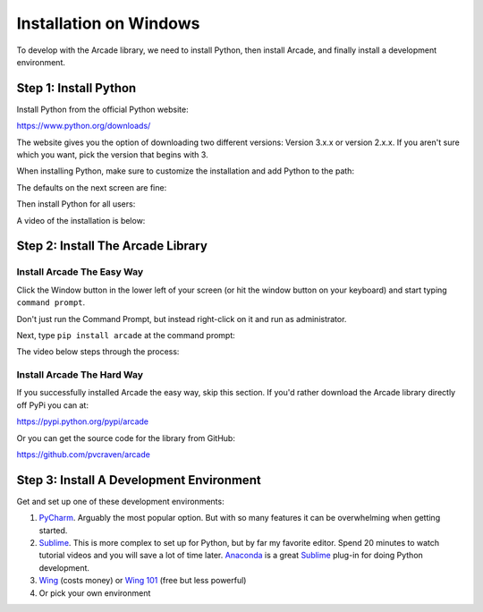 Installation on Windows
=======================

To develop with the Arcade library, we need to install Python, then install
Arcade, and finally install a development environment.

Step 1: Install Python
----------------------

Install Python from the official Python website:

https://www.python.org/downloads/

The website gives you the option of downloading two different versions:
Version 3.x.x or version 2.x.x. If you aren't sure which you want, pick the
version that begins with 3.

When installing Python, make sure to customize the installation and add
Python to the path:

.. image:: images/setup_windows_1.png
    :width: 400px

The defaults on the next screen are fine:

.. image:: images/setup_windows_2.png
    :width: 400px

Then install Python for all users:

.. image:: images/setup_windows_3.png
    :width: 400px

A video of the installation is below:

.. raw:: html

    <iframe width="560" height="315" src="https://www.youtube.com/embed/KbA6zbUXXP4" frameborder="0" allowfullscreen></iframe><p>


Step 2: Install The Arcade Library
----------------------------------

Install Arcade The Easy Way
^^^^^^^^^^^^^^^^^^^^^^^^^^^

Click the Window button in the lower left of your screen (or hit the window
button on your keyboard) and start typing ``command prompt``.

Don't just run the Command Prompt, but instead right-click on it and run as
administrator.

.. image:: images/setup_windows_4.png
    :width: 350px

Next, type ``pip install arcade`` at the command prompt:

.. image:: images/pip_install_arcade_windows.png
    :width: 450px

The video below steps through the process:

.. raw:: html

    <iframe width="560" height="315" src="https://www.youtube.com/embed/6ZU8kNoATRo" frameborder="0" allowfullscreen></iframe><p>

Install Arcade The Hard Way
^^^^^^^^^^^^^^^^^^^^^^^^^^^

If you successfully installed Arcade the easy way, skip this section. If
you'd rather download the Arcade library directly off PyPi you can at:

https://pypi.python.org/pypi/arcade

Or you can get the source code for the library from GitHub:

https://github.com/pvcraven/arcade

Step 3: Install A Development Environment
-----------------------------------------

Get and set up one of these development environments:

#. PyCharm_. Arguably the most popular option. But with so many features it can
   be overwhelming when getting started.
#. Sublime_. This is more complex to set up for Python, but by far my favorite
   editor. Spend 20 minutes to watch tutorial videos and you will save a lot of
   time later.
   Anaconda_ is a great Sublime_ plug-in for doing Python development.
#. Wing_ (costs money) or `Wing 101`_ (free but less powerful)
#. Or pick your own environment

.. _PyCharm: https://www.jetbrains.com/pycharm/
.. _Sublime: https://www.sublimetext.com/
.. _Wing: https://wingware.com/
.. _Wing 101: http://wingware.com/downloads/wingide-101
.. _Anaconda: http://damnwidget.github.io/anaconda/
